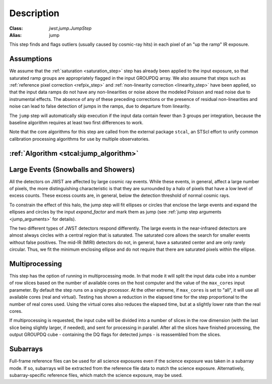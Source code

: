 Description
===========

:Class: `jwst.jump.JumpStep`
:Alias: jump

This step finds and flags outliers (usually caused by cosmic-ray hits) in
each pixel of an "up the ramp" IR exposure.

Assumptions
-----------
We assume that the :ref:`saturation <saturation_step>` step has already been applied to
the input exposure, so that saturated ramp groups are appropriately flagged in the
input GROUPDQ array. We also assume that steps such as
:ref:`reference pixel correction <refpix_step>` and
:ref:`non-linearity correction <linearity_step>` have been applied,
so that the input data ramps do not have any non-linearities or noise above the modeled Poisson
and read noise due to instrumental effects. The absence of any of these preceding corrections
or the presence of residual non-linearities and noise can lead to false detection of jumps
in the ramps, due to departure from linearity.

The ``jump`` step will automatically skip execution if the input data contain fewer
than 3 groups per integration, because the baseline algorithm requires at least
two first differences to work.

Note that the core algorithms for this step are called from the external package
``stcal``, an STScI effort to unify common calibration processing algorithms
for use by multiple observatories.

:ref:`Algorithm <stcal:jump_algorithm>`
---------------------------------------

Large Events (Snowballs and Showers)
------------------------------------
All the detectors on JWST are affected by large cosmic ray
events. While these events, in general, affect a large number of
pixels, the more distinguishing characteristic is that they are
surrounded by a halo of pixels that have a low level of excess
counts. These excess counts are, in general, below the detection
threshold of normal cosmic rays.

To constrain the effect of this halo, the jump step will fit ellipses or circles that
enclose the large events and expand the ellipses and circles by the input
`expand_factor` and mark them as jump (see :ref:`jump step arguments <jump_arguments>`
for details).

The two different types of JWST detectors respond differently. The large events in the near-infrared
detectors are almost always circles with a central region that is saturated.
The saturated core allows the search for smaller events without false positives.
The mid-IR (MIRI) detectors do not, in general, have a saturated center and are only rarely circular.
Thus, we fit the minimum enclosing ellipse and do not require that there are saturated pixels
within the ellipse.

Multiprocessing
---------------
This step has the option of running in multiprocessing mode. In that mode it will
split the input data cube into a number of row slices based on the number of available
cores on the host computer and the value of the ``max_cores`` input parameter. By
default the step runs on a single processor. At the other extreme, if ``max_cores`` is
set to "all", it will use all available cores (real and virtual). Testing has shown
a reduction in the elapsed time for the step proportional to the number of real
cores used. Using the virtual cores also reduces the elapsed time, but at a slightly
lower rate than the real cores.

If multiprocessing is requested, the input cube will be divided into a number of
slices in the row dimension (with the last slice being slightly larger, if needed),
and sent for processing in parallel.
After all the slices have finished processing, the output GROUPDQ cube - containing
the DQ flags for detected jumps - is reassembled from the slices.

Subarrays
---------
Full-frame reference files can be used for all science exposures even if the
science exposure was taken in a subarray mode. If so, subarrays will be
extracted from the reference file data to match the science exposure.
Alternatively, subarray-specific reference files, which match the science
exposure, may be used.
